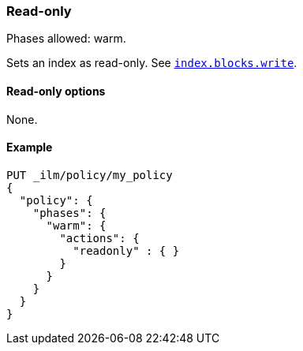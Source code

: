 [role="xpack"]
[[ilm-readonly]]
=== Read-only

Phases allowed: warm.

Sets an index as read-only. See <<dynamic-index-settings,`index.blocks.write`>>.

[[ilm-read-only-action-options]]
==== Read-only options

None.

[[ilm-read-only-action-example]]
==== Example

[source,console]
--------------------------------------------------
PUT _ilm/policy/my_policy
{
  "policy": {
    "phases": {
      "warm": {
        "actions": {
          "readonly" : { }
        }
      }
    }
  }
}
--------------------------------------------------
